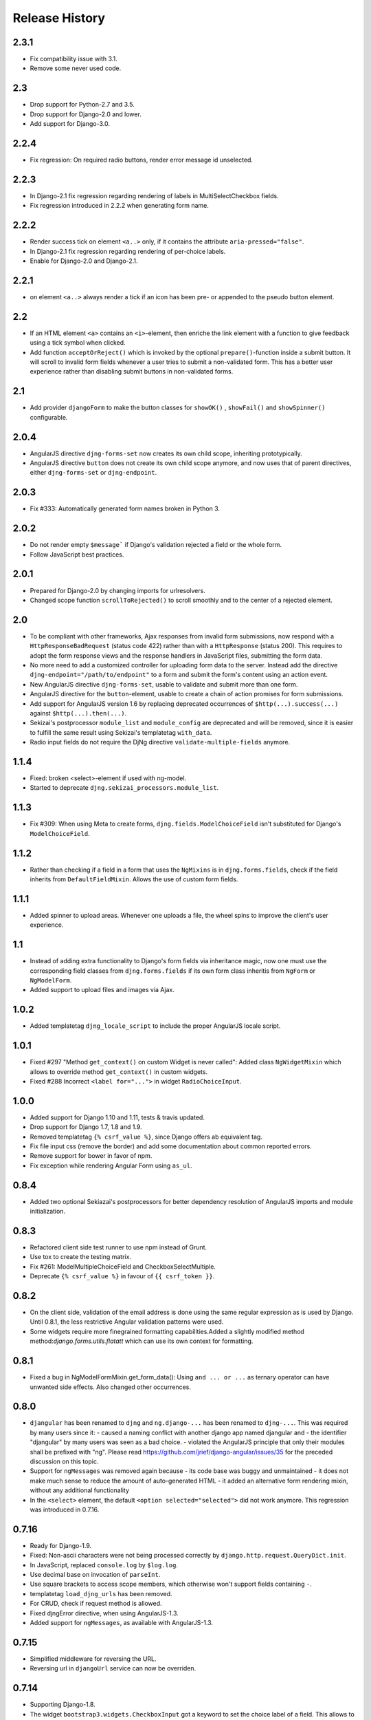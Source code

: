 .. _changelog:

===============
Release History
===============

2.3.1
-----
* Fix compatibility issue with 3.1.
* Remove some never used code.


2.3
---
* Drop support for Python-2.7 and 3.5.
* Drop support for Django-2.0 and lower.
* Add support for Django-3.0.


2.2.4
-----
* Fix regression: On required radio buttons, render error message id unselected.


2.2.3
-----
* In Django-2.1 fix regression regarding rendering of labels in MultiSelectCheckbox fields.
* Fix regression introduced in 2.2.2 when generating form name.


2.2.2
-----
* Render success tick on element ``<a..>`` only, if it contains the attribute ``aria-pressed="false"``.
* In Django-2.1 fix regression regarding rendering of per-choice labels.
* Enable for Django-2.0 and Django-2.1.


2.2.1
-----
* on element ``<a..>`` always render a tick if an icon has been pre- or appended to the pseudo
  button element.

2.2
---
* If an HTML element ``<a>`` contains an ``<i>``-element, then enriche the link element with a
  function to give feedback using a tick symbol when clicked.
* Add function ``acceptOrReject()`` which is invoked by the optional ``prepare()``-function inside
  a submit button. It will scroll to invalid form fields whenever a user tries to submit a
  non-validated form. This has a better user experience rather than disabling submit buttons in
  non-validated forms.


2.1
---
* Add provider ``djangoForm`` to make the button classes for ``showOK()`` , ``showFail()`` and
  ``showSpinner()`` configurable.

2.0.4
-----
* AngularJS directive ``djng-forms-set`` now creates its own child scope, inheriting prototypically.
* AngularJS directive ``button`` does not create its own child scope anymore, and now uses that of
  parent directives, either ``djng-forms-set`` or ``djng-endpoint``.


2.0.3
-----
* Fix #333: Automatically generated form names broken in Python 3.


2.0.2
-----
* Do not render empty ``$message``` if Django's validation rejected a field or the whole form.
* Follow JavaScript best practices.


2.0.1
-----
* Prepared for Django-2.0 by changing imports for urlresolvers.
* Changed scope function ``scrollToRejected()`` to scroll smoothly and to the center of a rejected
  element.


2.0
---
* To be compliant with other frameworks, Ajax responses from invalid form submissions, now respond
  with a ``HttpResponseBadRequest`` (status code 422) rather than with a ``HttpResponse`` (status
  200). This requires to adopt the form response views and the response handlers in JavaScript
  files, submitting the form data.
* No more need to add a customized controller for uploading form data to the server. Instead add the
  directive ``djng-endpoint="/path/to/endpoint"`` to a form and submit the form's content using an
  action event.
* New AngularJS directive ``djng-forms-set``, usable to validate and submit more than one form.
* AngularJS directive for the ``button``-element, usable to create a chain of action promises for
  form submissions.
* Add support for AngularJS version 1.6 by replacing deprecated occurrences of ``$http(...).success(...)``
  against ``$http(...).then(...)``.
* Sekizai's postprocessor ``module_list`` and ``module_config`` are deprecated and will be removed,
  since it is easier to fulfill the same result using Sekizai's templatetag ``with_data``.
* Radio input fields do not require the DjNg directive ``validate-multiple-fields`` anymore.


1.1.4
-----
* Fixed: broken <select>-element if used with ng-model.
* Started to deprecate ``djng.sekizai_processors.module_list``.

1.1.3
-----
* Fix #309: When using Meta to create forms, ``djng.fields.ModelChoiceField`` isn't substituted for
  Django's ``ModelChoiceField``.

1.1.2
-----
* Rather than checking if a field in a form that uses the ``NgMixins`` is in ``djng.forms.fields``,
  check if the field inherits from ``DefaultFieldMixin``. Allows the use of custom form fields.

1.1.1
-----
* Added spinner to upload areas. Whenever one uploads a file, the wheel spins to improve the client's
  user experience.

1.1
---
* Instead of adding extra functionality to Django's form fields via inheritance magic, now one must
  use the corresponding field classes from ``djng.forms.fields`` if its own form class inheritis
  from ``NgForm`` or ``NgModelForm``.
* Added support to upload files and images via Ajax.

1.0.2
-----
* Added templatetag ``djng_locale_script`` to include the proper AngularJS locale script.

1.0.1
-----
* Fixed #297 "Method ``get_context()`` on custom Widget is never called": Added class ``NgWidgetMixin``
  which allows to override method ``get_context()`` in custom widgets.
* Fixed #288 Incorrect ``<label for="...">`` in widget ``RadioChoiceInput``.

1.0.0
-----
* Added support for Django 1.10 and 1.11, tests & travis updated.
* Drop support for Django 1.7, 1.8 and 1.9.
* Removed templatetag ``{% csrf_value %}``, since Django offers ab equivalent tag.
* Fix file input css (remove the border) and add some documentation about common reported errors.
* Remove support for bower in favor of npm.
* Fix exception while rendering Angular Form using ``as_ul``.

0.8.4
-----
* Added two optional Sekiazai's postprocessors for better dependency resolution of AngularJS
  imports and module initialization.

0.8.3
-----
* Refactored client side test runner to use npm instead of Grunt.
* Use tox to create the testing matrix.
* Fix #261: ModelMultipleChoiceField and CheckboxSelectMultiple.
* Deprecate ``{% csrf_value %}`` in favour of ``{{ csrf_token }}``.

0.8.2
-----
* On the client side, validation of the email address is done using the same regular expression
  as is used by Django. Until 0.8.1, the less restrictive Angular validation patterns were used.
* Some widgets require more finegrained formatting capabilities.Added a slightly modified method
  method:`django.forms.utils.flatatt` which can use its own context for formatting.

0.8.1
-----
* Fixed a bug in NgModelFormMixin.get_form_data(): Using ``and ... or ...`` as ternary operator
  can have unwanted side effects. Also changed other occurrences.

0.8.0
-----
* ``djangular`` has been renamed to ``djng`` and ``ng.django-...`` has been renamed to ``djng-...``.
  This was required by many users since it:
  - caused a naming conflict with another django app named djangular and 
  - the identifier "djangular" by many users was seen as a bad choice.
  - violated the AngularJS principle that only their modules shall be prefixed with "ng".
  Please read https://github.com/jrief/django-angular/issues/35 for the preceded discussion on this
  topic.
* Support for ``ngMessages`` was removed again because
  - its code base was buggy and unmaintained
  - it does not make much sense to reduce the amount of auto-generated HTML
  - it added an alternative form rendering mixin, without any additional functionality
* In the ``<select>`` element, the default ``<option selected="selected">`` did not work anymore.
  This regression was introduced in 0.7.16.

0.7.16
------
* Ready for Django-1.9.
* Fixed: Non-ascii characters were not being processed correctly by ``django.http.request.QueryDict.init``.
* In JavaScript, replaced ``console.log`` by ``$log.log``.
* Use decimal base on invocation of ``parseInt``.
* Use square brackets to access scope members, which otherwise won't support fields containing ``-``.
* templatetag ``load_djng_urls`` has been removed.
* For CRUD, check if request method is allowed.
* Fixed djngError directive, when using AngularJS-1.3.
* Added support for ``ngMessages``, as available with AngularJS-1.3.

0.7.15
------
* Simplified middleware for reversing the URL.
* Reversing url in ``djangoUrl`` service can now be overriden.

0.7.14
------
* Supporting Django-1.8.
* The widget ``bootstrap3.widgets.CheckboxInput`` got a keyword to set the choice label of a field.
  This allows to style this kind of field individually in a Django ``Form``.

0.7.13
------
* Change for Forms inheriting from ``NgFormBaseMixin`` using ``field_css_classes`` as dict:
  CSS classes specified as default now must explicitly be added the fields defining their own
  CSS classes. Before this was implicit.
* Added AngularJS directive ``djng-bind-if``. See docs for details.
* Reverted fix for FireFox checkbox change sync issue (135) since it manipulated the DOM. Instead
  added ``scope.$apply()`` which fixes the issue on FF.
* In BS3 styling, added ``CheckboxFieldRenderer`` to ``CheckboxInlineFieldRenderer`` (the default),
  so that forms with multiple checkbox input fields can be rendered as block items instead of
  inlines.
* In BS3 styling, added ``RadioFieldRenderer`` to ``RadioInlineFieldRenderer`` (the default), so
  that forms with multiple radio input fields can be rendered as block items instead of inlines.
* Fixed 'classic form' issue whereby ``ngModel`` was not being added to ``select`` of ``textarea``
  elements, so returned errors where not displayed.

0.7.12
------
* No functional changes.

0.7.11
------
* Using ``field.html_name`` instead of ``field.name``. Otherwise ``add_prefix()`` function on
  form objects doesn't work properly.
* Fixed Firefox checkbox change sync issue caused by ``click`` and ``change`` firing in
  opposite order to other browsers. Switched to ``ng-change`` to normalise behaviour.
* Moved rejected error cleanup logic into ``field.clearRejected`` method, so that it can be
  removed from anywhere that has access to the field.
* Fixed issue in rejected error clean up loop.
* Added missing subfield cleanup to rejected error cleanup loop.
* Added AngularJS service ``djangoUrl`` to resolve URLs on the client in the same way as on
  the server.

0.7.10
------
* Fixed inheritance problem (#122) caused by a metaclass conflicting with Django's
  ``DeclarativeFieldsMetaclass``. This now should fix some issues when using ``forms.ModelForm``.
  This fix changed the API slightly.
* Fixed expansion for templatetag ``{% angularjs %}`` (#117) when using lists in Python / arrays
  in JavaScript.

0.7.9
-----
* ``TupleErrorList`` has been adopted to fully support Django-1.7.

0.7.8
-----
* Fixed: ``ng-minlength`` and ``ng-maxlength`` are not set to ``None`` if unset.
* Fixed: Concatenated latest version of django-angular.js.

0.7.7
-----
* Refactored the code base. It now is much easier to understand the code and to add custom
  Fields and Widgets.
* Fixed the behaviour of all Widgets offered by Django. They now all validate independently of the
  method (Post or Ajax) used to submit data to the server.

0.7.6
-----
* Fixed regression when using ``Bootstrap3FormMixin`` in combination with ``widgets.CheckboxSelectMultiple``.

0.7.5
-----
* Added: Template tag {% angularjs %} which allows to share templates between Django and AngularJS.
* Fixed: Using {{ field.error }} returned unsafe text.
* Fixed: Adjust the regular expression and run grunt build.

0.7.4
-----
* Fixed: Error rendering while for hidden input fields.
* Fixed: Bootstrap3 styling: label for field was rendered as lazy object instead of string.
* Added: Url resolvers for angular controllers.

0.7.3
-----
* Added support to render a Django Form using a plugable style. Bootstrap3 styling has been
  implemented.
* Added AngularJS directive for ``<input>`` fields: They now add a dummy ``ngModel`` to some
  input fields, so that Forms using the ``NgFormBaseMixin`` honor the pristine state and display
  an error list from the bound form.
* Replaced AngularJS directive for ``form`` by a directive for ``ngModel``. This directive
  restores the values in bound forms otherwise not vivible in the browser.
* Fixed: Instead of adding attributes to Form Field Widgets, those additional attributes now are
  added on the fly while rendering. This caused some problems, when Forms were reused in different
  contexts.
* Fixed: Behavior for BooleanField and MultipleChoiceField has been fixed so AngularJS form
  validation.

0.7.2
-----
* Fixed: select fields, multiple select fields, radio and checkbox input fields and text areas are
  handled by the built-in form directive to adopt Django's bound forms for AngularJS.

0.7.1
-----
* For remote method invocation, replace keyword ``action`` against a private HTTP-header
  ``DjNg-Remote-Method``. Added template tags ``djng_all_rmi`` and ``djng_current_rmi`` which
  return a list of methods to be used for remote invocation.
* Experimental support for Python-3.3.

0.7.0
-----
* Refactored errors handling code for form validation.
  It now is much easier and more flexible for mixing in other form based classes.
* Added a date validator using an AngularJS directive.
  * Can be used as a starting point for other customized validators.
* Added another view, which can be used for NgModelMixin without NgValidationMixin.
* Added new directory to handle client code.
  * Separated JS files for easier development.
  * Grunt now builds, verifies and concatenates that code.
  * Karma and Jasmine run unit tests for client code.
  * A minified version of ``django-angular.js`` is build by grunt and npm-uglify.
* Rewritten the demo pages to give a good starting point for your own projects.

0.6.3
-----
* **ADOPT YOUR SOURCES**:
  The Javascript file ``/static/js/djng-websocket.js`` has been moved and renamed to
  ``/static/djangular/js/django-angular.js``
* Internal error messages generated by server side validation, now are mixed with AngularJS's
  validation errors.
* A special list-item is added to the list of errors. It is shown if the input field contains valid
  data.
* Input fields of bound forms, now display the content of the field, as expected. This requires the
  Angular module ``ng.django.forms``.

0.6.2
-----
* Refactored ``NgFormValidationMixin``, so that potential AngularJS errors do not interfere with
  Django's internal error list. This now allows to use the same form definition for bound and
  unbound forms.

0.6.1
-----
* Bug fix for CRUD view.

0.6.0
-----
* Support for basic CRUD view.

0.5.0
-----
* Added three way data binding.

0.4.0
-----
* Removed @csrf_exempt on dispatch method for Ajax requests.

0.3.0
-----
Client side form validation for Django forms using AngularJS

0.2.2
-----
* Removed now useless directive 'auto-label'. For backwards compatibility
  see https://github.com/jrief/angular-shims-placeholder

0.2.1
-----
* Set Cache-Control: no-cache for Ajax GET requests.

0.2.0
-----
* added handler to mixin class for ajax get requests.
* moved unit tests into testing directory.
* changed request.raw_post_data -> request.body.
* added possibility to pass get and post requests through to inherited view class.

0.1.4
-----
* optimized CI process

0.1.3
-----
* added first documents

0.1.2
-----
* better packaging support

0.1.1
-----
* fixed initial data in NgModelFormMixin

0.1.0
-----
* initial revision
